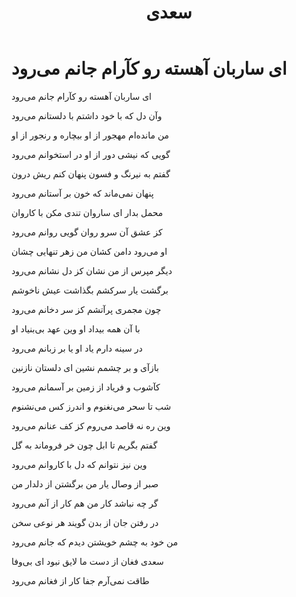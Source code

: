 :PROPERTIES:
:ID:       5ebfe1e7-74f0-4f28-a67e-f3d9d461a9f7
:END:
#+title: سعدی
* ای ساربان آهسته رو کآرام جانم می‌رود

ای ساربان آهسته رو کآرام جانم می‌رود

وآن دل که با خود داشتم با دلستانم می‌رود

من مانده‌ام مهجور از او بیچاره و رنجور از او

گویی که نیشی دور از او در استخوانم می‌رود

گفتم به نیرنگ و فسون پنهان کنم ریش درون

پنهان نمی‌ماند که خون بر آستانم می‌رود

محمل بدار ای ساروان تندی مکن با کاروان

کز عشق آن سرو روان گویی روانم می‌رود

او می‌رود دامن کشان من زهر تنهایی چشان

دیگر مپرس از من نشان کز دل نشانم می‌رود

برگشت یار سرکشم بگذاشت عیش ناخوشم

چون مجمری پرآتشم کز سر دخانم می‌رود

با آن همه بیداد او وین عهد بی‌بنیاد او

در سینه دارم یاد او یا بر زبانم می‌رود

بازآی و بر چشمم نشین ای دلستان نازنین

کآشوب و فریاد از زمین بر آسمانم می‌رود

شب تا سحر می‌نغنوم و اندرز کس می‌نشنوم

وین ره نه قاصد می‌روم کز کف عنانم می‌رود

گفتم بگریم تا ابل چون خر فروماند به گل

وین نیز نتوانم که دل با کاروانم می‌رود

صبر از وصال یار من برگشتن از دلدار من

گر چه نباشد کار من هم کار از آنم می‌رود

در رفتن جان از بدن گویند هر نوعی سخن

من خود به چشم خویشتن دیدم که جانم می‌رود

سعدی فغان از دست ما لایق نبود ای بی‌وفا

طاقت نمی‌آرم جفا کار از فغانم می‌رود
